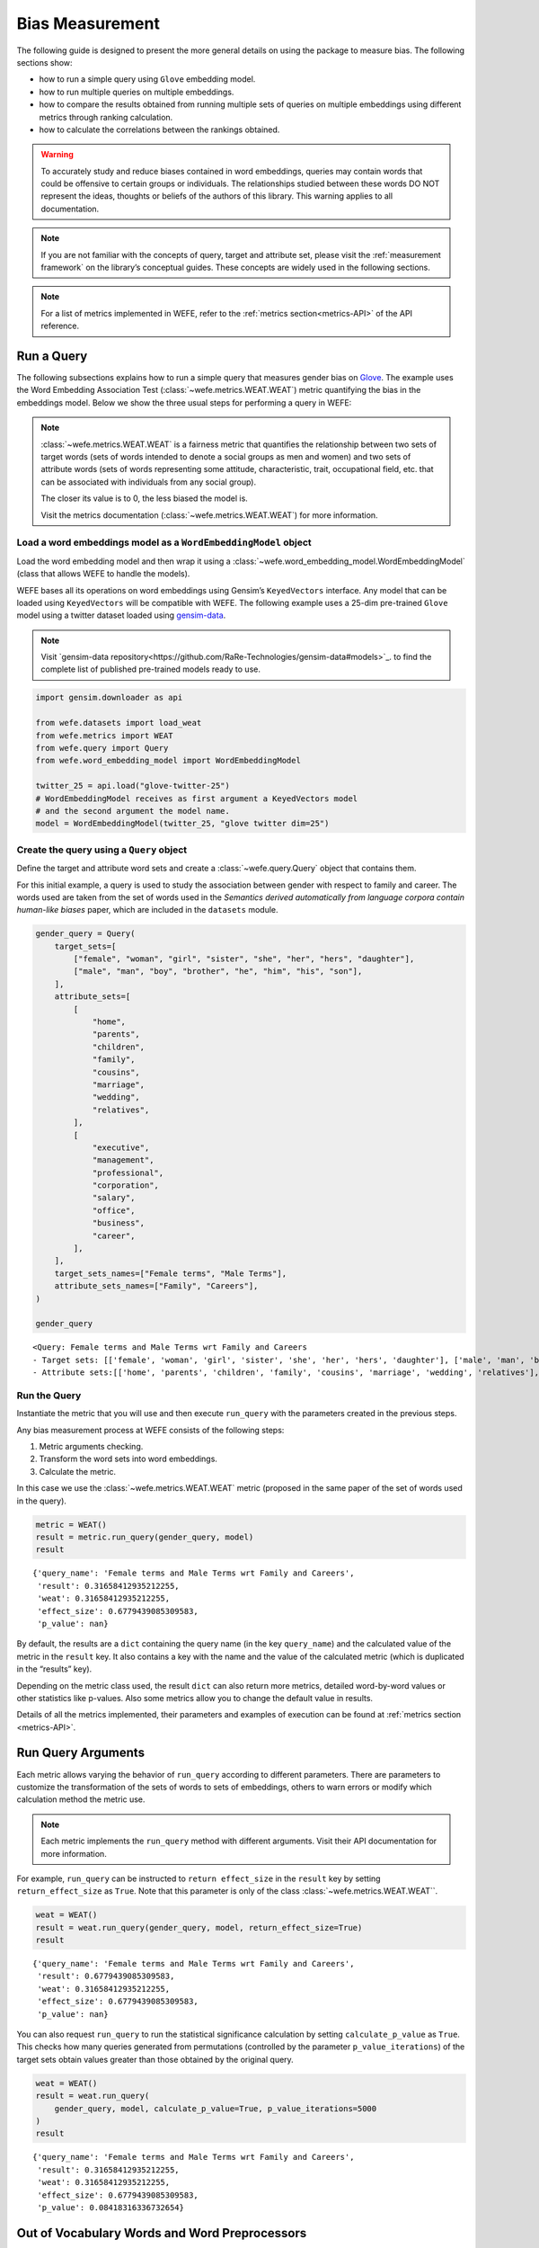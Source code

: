 .. _bias measurement:

Bias Measurement
================

The following guide is designed to present the more general details on
using the package to measure bias. The following sections show:

*  how to run a simple query using ``Glove`` embedding model.
*  how to run multiple queries on multiple embeddings.
*  how to compare the results obtained from running multiple
   sets of queries on multiple embeddings using different metrics
   through ranking calculation.
*  how to calculate the correlations between the
   rankings obtained.

.. warning::

    To accurately study and reduce biases contained in word embeddings, queries may
    contain words that could be offensive to certain groups or individuals.
    The relationships studied between these words DO NOT represent the
    ideas, thoughts or beliefs of the authors of this library. 
    This warning applies to all documentation.

.. note::

    If you are not familiar with the concepts of query, target and attribute
    set, please visit the :ref:`measurement framework`
    on the library’s conceptual guides. These concepts are widely used in the
    following sections.

.. note::

    For a list of metrics implemented in WEFE, refer to the
    :ref:`metrics section<metrics-API>` of the API reference.  


Run a Query
-----------

The following subsections explains how to run a simple query that
measures gender bias on
`Glove <https://nlp.stanford.edu/projects/glove/>`_. 
The example uses the Word Embedding Association Test (:class:`~wefe.metrics.WEAT.WEAT`)
metric quantifying the bias in the embeddings model. Below we show the three usual 
steps for performing a query in WEFE:

.. note::

    :class:`~wefe.metrics.WEAT.WEAT` is a fairness metric that quantifies the relationship
    between two sets of target words (sets of words intended to denote a social
    groups as men and women) and two sets of attribute words (sets of words
    representing some attitude, characteristic, trait, occupational field,
    etc. that can be associated with individuals from any social group). 

    The closer its value is to 0, the less biased the model is. 

    Visit the metrics documentation (:class:`~wefe.metrics.WEAT.WEAT`) for more information.


Load a word embeddings model as a ``WordEmbeddingModel`` object
~~~~~~~~~~~~~~~~~~~~~~~~~~~~~~~~~~~~~~~~~~~~~~~~~~~~~~~~~~~~~~~

Load the word embedding model and then wrap it using a
:class:`~wefe.word_embedding_model.WordEmbeddingModel` (class that allows WEFE to handle the models).

WEFE bases all its operations on word embeddings using Gensim’s
``KeyedVectors`` interface. Any model that can be loaded using
``KeyedVectors`` will be compatible with WEFE. The following example uses a 25-dim pre-trained ``Glove`` model using a
twitter dataset loaded using `gensim-data <https://github.com/RaRe-Technologies/gensim-data/>`_.


.. note::
    Visit `gensim-data repository<https://github.com/RaRe-Technologies/gensim-data#models>`_.  
    to find the complete list of published pre-trained models ready to use.

.. code:: ipython3

    import gensim.downloader as api
    
    from wefe.datasets import load_weat
    from wefe.metrics import WEAT
    from wefe.query import Query
    from wefe.word_embedding_model import WordEmbeddingModel
    
    twitter_25 = api.load("glove-twitter-25")
    # WordEmbeddingModel receives as first argument a KeyedVectors model
    # and the second argument the model name.
    model = WordEmbeddingModel(twitter_25, "glove twitter dim=25")

Create the query using a ``Query`` object
~~~~~~~~~~~~~~~~~~~~~~~~~~~~~~~~~~~~~~~~~

Define the target and attribute word sets and create a :class:`~wefe.query.Query`  object
that contains them.

For this initial example, a query is used to study the association
between gender with respect to family and career. The words used are
taken from the set of words used in the *Semantics derived automatically
from language corpora contain human-like biases* paper, which are
included in the ``datasets`` module.

.. code:: ipython3

    gender_query = Query(
        target_sets=[
            ["female", "woman", "girl", "sister", "she", "her", "hers", "daughter"],
            ["male", "man", "boy", "brother", "he", "him", "his", "son"],
        ],
        attribute_sets=[
            [
                "home",
                "parents",
                "children",
                "family",
                "cousins",
                "marriage",
                "wedding",
                "relatives",
            ],
            [
                "executive",
                "management",
                "professional",
                "corporation",
                "salary",
                "office",
                "business",
                "career",
            ],
        ],
        target_sets_names=["Female terms", "Male Terms"],
        attribute_sets_names=["Family", "Careers"],
    )
    
    gender_query





.. parsed-literal::

    <Query: Female terms and Male Terms wrt Family and Careers
    - Target sets: [['female', 'woman', 'girl', 'sister', 'she', 'her', 'hers', 'daughter'], ['male', 'man', 'boy', 'brother', 'he', 'him', 'his', 'son']]
    - Attribute sets:[['home', 'parents', 'children', 'family', 'cousins', 'marriage', 'wedding', 'relatives'], ['executive', 'management', 'professional', 'corporation', 'salary', 'office', 'business', 'career']]>



Run the Query
~~~~~~~~~~~~~

Instantiate the metric that you will use and then execute ``run_query``
with the parameters created in the previous steps.

Any bias measurement process at WEFE consists of the following steps:

1. Metric arguments checking.
2. Transform the word sets into word embeddings.
3. Calculate the metric.

In this case we use the :class:`~wefe.metrics.WEAT.WEAT` metric (proposed in the
same paper of the set of words used in the query).

.. code:: ipython3

    metric = WEAT()
    result = metric.run_query(gender_query, model)
    result





.. parsed-literal::

    {'query_name': 'Female terms and Male Terms wrt Family and Careers',
     'result': 0.31658412935212255,
     'weat': 0.31658412935212255,
     'effect_size': 0.6779439085309583,
     'p_value': nan}



By default, the results are a ``dict`` containing the query name (in the
key ``query_name``) and the calculated value of the metric in the
``result`` key. It also contains a key with the name and the value of
the calculated metric (which is duplicated in the “results” key).

Depending on the metric class used, the result ``dict`` can also return
more metrics, detailed word-by-word values or other statistics like
p-values. Also some metrics allow you to change the default value in
results.

Details of all the metrics implemented, their parameters and
examples of execution can be found at :ref:`metrics section <metrics-API>`.

Run Query Arguments
-------------------

Each metric allows varying the behavior of ``run_query`` according to
different parameters. There are parameters to customize the
transformation of the sets of words to sets of embeddings, others to
warn errors or modify which calculation method the metric use.

.. note::

    Each metric implements the ``run_query`` method with different arguments. 
    Visit their API documentation for more information.


For example, ``run_query`` can be instructed to ``return effect_size``
in the ``result`` key by setting ``return_effect_size`` as ``True``.
Note that this parameter is only of the class :class:`~wefe.metrics.WEAT.WEAT``.


.. code:: ipython3

    weat = WEAT()
    result = weat.run_query(gender_query, model, return_effect_size=True)
    result





.. parsed-literal::

    {'query_name': 'Female terms and Male Terms wrt Family and Careers',
     'result': 0.6779439085309583,
     'weat': 0.31658412935212255,
     'effect_size': 0.6779439085309583,
     'p_value': nan}



You can also request ``run_query`` to run the statistical significance
calculation by setting ``calculate_p_value`` as ``True``. This checks
how many queries generated from permutations (controlled by the
parameter ``p_value_iterations``) of the target sets obtain values
greater than those obtained by the original query.

.. code:: ipython3

    weat = WEAT()
    result = weat.run_query(
        gender_query, model, calculate_p_value=True, p_value_iterations=5000
    )
    result




.. parsed-literal::

    {'query_name': 'Female terms and Male Terms wrt Family and Careers',
     'result': 0.31658412935212255,
     'weat': 0.31658412935212255,
     'effect_size': 0.6779439085309583,
     'p_value': 0.08418316336732654}



Out of Vocabulary Words and Word Preprocessors
----------------------------------------------

It is common in the literature to find bias tests whose tagret sets are
common names of social groups. These names are commonly cased and may
contain special characters. There are several embedding models whose
words are not cased or do not have accents or other special characters,
as for example, in ``Glove``. This implies that a query with target sets
composed by names executed in ``Glove`` (without any preprocessing of
the words) could produce erroneous results because WEFE will not be able
to find the names in the model vocabulary.

.. note::

    Some well-known word sets are already provided by the package and can be
    easily loaded by the user through the :ref:`datasets <datasets-API>`  module. From here on,
    the tutorial use the words defined in the study *Semantics derived
    automatically from language corpora contain human-like biases*, the same
    that proposed the :class:`~wefe.metrics.WEAT.WEAT` metric.


.. code:: ipython3

    # load the weat word sets.
    word_sets = load_weat()
    
    # print a set of european american common names.
    print(word_sets["european_american_names_5"])


.. parsed-literal::

    ['Adam', 'Harry', 'Josh', 'Roger', 'Alan', 'Frank', 'Justin', 'Ryan', 'Andrew', 'Jack', 'Matthew', 'Stephen', 'Brad', 'Greg', 'Paul', 'Jonathan', 'Peter', 'Amanda', 'Courtney', 'Heather', 'Melanie', 'Sara', 'Amber', 'Katie', 'Betsy', 'Kristin', 'Nancy', 'Stephanie', 'Ellen', 'Lauren', 'Colleen', 'Emily', 'Megan', 'Rachel']


The following query compares European-American and African-American
names with respect to pleasant and unpleasant attributes.

.. note::

    It can be indicated to ``run_query`` to log the words that were lost in
    the transformation to vectors by using the parameter
    ``warn_not_found_words`` as ``True``.

.. code:: ipython3

    ethnicity_query = Query(
        [word_sets["european_american_names_5"], word_sets["african_american_names_5"]],
        [word_sets["pleasant_5"], word_sets["unpleasant_5"]],
        ["European american names", "African american names"],
        ["Pleasant", "Unpleasant"],
    )
    result = weat.run_query(ethnicity_query, model, warn_not_found_words=True,)
    result



.. parsed-literal::

    WARNING:root:The following words from set 'European american names' do not exist within the vocabulary of glove twitter dim=25: ['Adam', 'Harry', 'Josh', 'Roger', 'Alan', 'Frank', 'Justin', 'Ryan', 'Andrew', 'Jack', 'Matthew', 'Stephen', 'Brad', 'Greg', 'Paul', 'Jonathan', 'Peter', 'Amanda', 'Courtney', 'Heather', 'Melanie', 'Sara', 'Amber', 'Katie', 'Betsy', 'Kristin', 'Nancy', 'Stephanie', 'Ellen', 'Lauren', 'Colleen', 'Emily', 'Megan', 'Rachel']
    WARNING:root:The transformation of 'European american names' into glove twitter dim=25 embeddings lost proportionally more words than specified in 'lost_words_threshold': 1.0 lost with respect to 0.2 maximum loss allowed.
    WARNING:root:The following words from set 'African american names' do not exist within the vocabulary of glove twitter dim=25: ['Alonzo', 'Jamel', 'Theo', 'Alphonse', 'Jerome', 'Leroy', 'Torrance', 'Darnell', 'Lamar', 'Lionel', 'Tyree', 'Deion', 'Lamont', 'Malik', 'Terrence', 'Tyrone', 'Lavon', 'Marcellus', 'Wardell', 'Nichelle', 'Shereen', 'Ebony', 'Latisha', 'Shaniqua', 'Jasmine', 'Tanisha', 'Tia', 'Lakisha', 'Latoya', 'Yolanda', 'Malika', 'Yvette']
    WARNING:root:The transformation of 'African american names' into glove twitter dim=25 embeddings lost proportionally more words than specified in 'lost_words_threshold': 1.0 lost with respect to 0.2 maximum loss allowed.
    ERROR:root:At least one set of 'European american names and African american names wrt Pleasant and Unpleasant' query has proportionally fewer embeddings than allowed by the lost_vocabulary_threshold parameter (0.2). This query will return np.nan.




.. parsed-literal::

    {'query_name': 'European american names and African american names wrt Pleasant and Unpleasant',
     'result': nan,
     'weat': nan,
     'effect_size': nan}



.. warning::

    If more than 20% of the words from any of the word sets of the query are
    lost during the transformation to embeddings, the result of the metric
    will be ``np.nan``. This behavior can be changed using a float number
    parameter called ``lost_vocabulary_threshold``.

Word Preprocessors
~~~~~~~~~~~~~~~~~~

Any ``run_query`` method allows preprocessing each word before they are searched in the model's 
vocabulary through the parameter ``preprocessors`` (list of one or more preprocessor).
This parameter accepts a list of individual preprocessors, which are defined below:

A ``preprocessor`` is a dictionary that specifies what processing(s) are 
performed on each word before its looked up in the model vocabulary.
For example, the ``preprocessor``
``{'lowecase': True, 'strip_accents': True}`` allows you to lowercase
and remove the accent from each word before searching for them in the
model vocabulary. Note that an empty dictionary ``{}`` indicates that no
preprocessing is done.

The possible options for a preprocessor are:

-  ``lowercase``: ``bool``. Indicates that the words are transformed to lowercase.
-  ``uppercase``: ``bool``. Indicates that the words are transformed to uppercase.
-  ``titlecase``: ``bool``. Indicates that the words are transformed to titlecase.
-  ``strip_accents``: ``bool``, ``{'ascii', 'unicode'}``: Specifies that the accents of the words
   are eliminated. The stripping type can be specified. True uses ‘unicode’ by default.
-  ``preprocessor``: ``Callable``. It receives a function that operates on each word. 
   In the case of specifying a function, it overrides the default preprocessor 
   (i.e., the previous options stop working).


A list of preprocessor options allows searching for several
variants of the words into the model. For example, the preprocessors
``[{}, {"lowercase": True, "strip_accents": True}]``
``{}`` allows first to search for the original words in the vocabulary of the model. 
In case some of them are not found, ``{"lowercase": True, "strip_accents": True}`` 
is executed on these words and then they are searched in the model vocabulary.

By default (in case there is more than one preprocessor in the list) the first 
preprocessed word found in the embeddings model is used. 
This behavior can be controlled by the ``strategy`` parameter of ``run_query``.

In the following example, we provide a list with only one
preprocessor that instructs ``run_query`` to lowercase and remove all
accents from every word before they are searched in the embeddings
model.


.. code:: ipython3

    weat = WEAT()
    result = weat.run_query(
        ethnicity_query,
        model,
        preprocessors=[{"lowercase": True, "strip_accents": True}],
        warn_not_found_words=True,
    )
    result


.. parsed-literal::

    WARNING:root:The following words from set 'African american names' do not exist within the vocabulary of glove twitter dim=25: ['wardell']




.. parsed-literal::

    {'query_name': 'European american names and African american names wrt Pleasant and Unpleasant',
     'result': 3.7529150679125456,
     'weat': 3.7529150679125456,
     'effect_size': 1.2746819330405683,
     'p_value': nan}



It may happen that it is more important to find the original word and in
the case of not finding it, then preprocess it and look it up in the
vocabulary. This behavior can be specified in ``preprocessors`` list by
first specifying an empty preprocessor ``{}`` and then the preprocessor
that converts to lowercase and removes accents.


.. code:: ipython3

    weat = WEAT()
    result = weat.run_query(
        ethnicity_query,
        model,
        preprocessors=[
            {},  # empty preprocessor, search for the original words.
            {
                "lowercase": True,
                "strip_accents": True,
            },  # search for lowercase and no accent words.
        ],
        warn_not_found_words=True,
    )
    
    result


.. parsed-literal::

    WARNING:root:The following words from set 'European american names' do not exist within the vocabulary of glove twitter dim=25: ['Adam', 'Harry', 'Josh', 'Roger', 'Alan', 'Frank', 'Justin', 'Ryan', 'Andrew', 'Jack', 'Matthew', 'Stephen', 'Brad', 'Greg', 'Paul', 'Jonathan', 'Peter', 'Amanda', 'Courtney', 'Heather', 'Melanie', 'Sara', 'Amber', 'Katie', 'Betsy', 'Kristin', 'Nancy', 'Stephanie', 'Ellen', 'Lauren', 'Colleen', 'Emily', 'Megan', 'Rachel']
    WARNING:root:The following words from set 'African american names' do not exist within the vocabulary of glove twitter dim=25: ['Alonzo', 'Jamel', 'Theo', 'Alphonse', 'Jerome', 'Leroy', 'Torrance', 'Darnell', 'Lamar', 'Lionel', 'Tyree', 'Deion', 'Lamont', 'Malik', 'Terrence', 'Tyrone', 'Lavon', 'Marcellus', 'Wardell', 'wardell', 'Nichelle', 'Shereen', 'Ebony', 'Latisha', 'Shaniqua', 'Jasmine', 'Tanisha', 'Tia', 'Lakisha', 'Latoya', 'Yolanda', 'Malika', 'Yvette']




.. parsed-literal::

    {'query_name': 'European american names and African american names wrt Pleasant and Unpleasant',
     'result': 3.7529150679125456,
     'weat': 3.7529150679125456,
     'effect_size': 1.2746819330405683,
     'p_value': nan}



The number of preprocessing steps can be increased as needed. For
example, we can complex the above preprocessor to first search for the
original words, then for the lowercase words, and finally for the
lowercase words without accents.


.. code:: ipython3

    weat = WEAT()
    result = weat.run_query(
        ethnicity_query,
        model,
        preprocessors=[
            {},  # first step: empty preprocessor, search for the original words.
            {"lowercase": True,},  # second step: search for lowercase.
            {
                "lowercase": True,
                "strip_accents": True,
            },  # third step: search for lowercase and no accent words.
        ],
        warn_not_found_words=True,
    )
    
    result


.. parsed-literal::

    WARNING:root:The following words from set 'European american names' do not exist within the vocabulary of glove twitter dim=25: ['Adam', 'Harry', 'Josh', 'Roger', 'Alan', 'Frank', 'Justin', 'Ryan', 'Andrew', 'Jack', 'Matthew', 'Stephen', 'Brad', 'Greg', 'Paul', 'Jonathan', 'Peter', 'Amanda', 'Courtney', 'Heather', 'Melanie', 'Sara', 'Amber', 'Katie', 'Betsy', 'Kristin', 'Nancy', 'Stephanie', 'Ellen', 'Lauren', 'Colleen', 'Emily', 'Megan', 'Rachel']
    WARNING:root:The following words from set 'African american names' do not exist within the vocabulary of glove twitter dim=25: ['Alonzo', 'Jamel', 'Theo', 'Alphonse', 'Jerome', 'Leroy', 'Torrance', 'Darnell', 'Lamar', 'Lionel', 'Tyree', 'Deion', 'Lamont', 'Malik', 'Terrence', 'Tyrone', 'Lavon', 'Marcellus', 'Wardell', 'wardell', 'wardell', 'Nichelle', 'Shereen', 'Ebony', 'Latisha', 'Shaniqua', 'Jasmine', 'Tanisha', 'Tia', 'Lakisha', 'Latoya', 'Yolanda', 'Malika', 'Yvette']




.. parsed-literal::

    {'query_name': 'European american names and African american names wrt Pleasant and Unpleasant',
     'result': 3.7529150679125456,
     'weat': 3.7529150679125456,
     'effect_size': 1.2746819330405683,
     'p_value': nan}



It is also possible to change the behavior of the search by including
not only the first word, but all the words generated by the
preprocessors. This can be controlled by specifying the parameter
``strategy=all``.

.. code:: ipython3

    weat = WEAT()
    result = weat.run_query(
        ethnicity_query,
        model,
        preprocessors=[
            {},  # first step: empty preprocessor, search for the original words.
            {"lowercase": True,},  # second step: search for lowercase .
            {"uppercase": True,},  # third step: search for uppercase.
        ],
        strategy="all",
        warn_not_found_words=True,
    )
    
    result



.. parsed-literal::

    WARNING:root:The following words from set 'European american names' do not exist within the vocabulary of glove twitter dim=25: ['Adam', 'ADAM', 'Harry', 'HARRY', 'Josh', 'JOSH', 'Roger', 'ROGER', 'Alan', 'ALAN', 'Frank', 'FRANK', 'Justin', 'JUSTIN', 'Ryan', 'RYAN', 'Andrew', 'ANDREW', 'Jack', 'JACK', 'Matthew', 'MATTHEW', 'Stephen', 'STEPHEN', 'Brad', 'BRAD', 'Greg', 'GREG', 'Paul', 'PAUL', 'Jonathan', 'JONATHAN', 'Peter', 'PETER', 'Amanda', 'AMANDA', 'Courtney', 'COURTNEY', 'Heather', 'HEATHER', 'Melanie', 'MELANIE', 'Sara', 'SARA', 'Amber', 'AMBER', 'Katie', 'KATIE', 'Betsy', 'BETSY', 'Kristin', 'KRISTIN', 'Nancy', 'NANCY', 'Stephanie', 'STEPHANIE', 'Ellen', 'ELLEN', 'Lauren', 'LAUREN', 'Colleen', 'COLLEEN', 'Emily', 'EMILY', 'Megan', 'MEGAN', 'Rachel', 'RACHEL']
    WARNING:root:The following words from set 'African american names' do not exist within the vocabulary of glove twitter dim=25: ['Alonzo', 'ALONZO', 'Jamel', 'JAMEL', 'Theo', 'THEO', 'Alphonse', 'ALPHONSE', 'Jerome', 'JEROME', 'Leroy', 'LEROY', 'Torrance', 'TORRANCE', 'Darnell', 'DARNELL', 'Lamar', 'LAMAR', 'Lionel', 'LIONEL', 'Tyree', 'TYREE', 'Deion', 'DEION', 'Lamont', 'LAMONT', 'Malik', 'MALIK', 'Terrence', 'TERRENCE', 'Tyrone', 'TYRONE', 'Lavon', 'LAVON', 'Marcellus', 'MARCELLUS', 'Wardell', 'wardell', 'WARDELL', 'Nichelle', 'NICHELLE', 'Shereen', 'SHEREEN', 'Ebony', 'EBONY', 'Latisha', 'LATISHA', 'Shaniqua', 'SHANIQUA', 'Jasmine', 'JASMINE', 'Tanisha', 'TANISHA', 'Tia', 'TIA', 'Lakisha', 'LAKISHA', 'Latoya', 'LATOYA', 'Yolanda', 'YOLANDA', 'Malika', 'MALIKA', 'Yvette', 'YVETTE']
    WARNING:root:The following words from set 'Pleasant' do not exist within the vocabulary of glove twitter dim=25: ['CARESS', 'FREEDOM', 'HEALTH', 'LOVE', 'PEACE', 'CHEER', 'FRIEND', 'HEAVEN', 'LOYAL', 'PLEASURE', 'DIAMOND', 'GENTLE', 'HONEST', 'LUCKY', 'RAINBOW', 'DIPLOMA', 'GIFT', 'HONOR', 'MIRACLE', 'SUNRISE', 'FAMILY', 'HAPPY', 'LAUGHTER', 'PARADISE', 'VACATION']
    WARNING:root:The following words from set 'Unpleasant' do not exist within the vocabulary of glove twitter dim=25: ['ABUSE', 'CRASH', 'FILTH', 'MURDER', 'SICKNESS', 'ACCIDENT', 'DEATH', 'GRIEF', 'POISON', 'STINK', 'ASSAULT', 'DISASTER', 'HATRED', 'POLLUTE', 'TRAGEDY', 'DIVORCE', 'JAIL', 'POVERTY', 'UGLY', 'CANCER', 'KILL', 'ROTTEN', 'VOMIT', 'AGONY', 'PRISON']




.. parsed-literal::

    {'query_name': 'European american names and African american names wrt Pleasant and Unpleasant',
     'result': 3.7529150679125456,
     'weat': 3.7529150679125456,
     'effect_size': 1.2746819330405683,
     'p_value': nan}



Running Multiple Queries
------------------------

It is usual to want to test many queries of some bias criterion (gender,
ethnicity, religion, politics, socioeconomic, among others) on several
models at the same time. Trying to use ``run_query`` on each pair
embedding-query can be a bit complex and could require extra work to
implement.

This is why WEFE also implements a function to test multiple
queries on various word embedding models in a single call: the
:func:`~wefe.utils.run_queries` util.

The following code shows how to run various gender queries on ``Glove``
embedding models with different dimensions trained from the Twitter
dataset. The queries are executed using :class:`~wefe.metrics.WEAT.WEAT` metric.

.. code:: ipython3

    import gensim.downloader as api
    
    from wefe.datasets import load_weat
    from wefe.metrics import RNSB, WEAT
    from wefe.query import Query
    from wefe.utils import run_queries
    from wefe.word_embedding_model import WordEmbeddingModel

Load the models
~~~~~~~~~~~~~~~

Load three different Glove Twitter embedding models. These models were
trained using the same dataset varying the number of embedding
dimensions.

.. code:: ipython3

    model_1 = WordEmbeddingModel(api.load("glove-twitter-25"), "glove twitter dim=25")
    model_2 = WordEmbeddingModel(api.load("glove-twitter-50"), "glove twitter dim=50")
    model_3 = WordEmbeddingModel(api.load("glove-twitter-100"), "glove twitter dim=100")
    
    models = [model_1, model_2, model_3]
    


Load the word sets and create the queries
~~~~~~~~~~~~~~~~~~~~~~~~~~~~~~~~~~~~~~~~~

Now, we load the :class:`~wefe.metrics.WEAT.WEAT` word set and create three queries. The
three queries are intended to measure gender bias.


.. code:: ipython3

    # Load the WEAT word sets
    word_sets = load_weat()
    
    # Create gender queries
    gender_query_1 = Query(
        [word_sets["male_terms"], word_sets["female_terms"]],
        [word_sets["career"], word_sets["family"]],
        ["Male terms", "Female terms"],
        ["Career", "Family"],
    )
    
    gender_query_2 = Query(
        [word_sets["male_terms"], word_sets["female_terms"]],
        [word_sets["science"], word_sets["arts"]],
        ["Male terms", "Female terms"],
        ["Science", "Arts"],
    )
    
    gender_query_3 = Query(
        [word_sets["male_terms"], word_sets["female_terms"]],
        [word_sets["math"], word_sets["arts_2"]],
        ["Male terms", "Female terms"],
        ["Math", "Arts"],
    )
    
    gender_queries = [gender_query_1, gender_query_2, gender_query_3]


Run the queries on all Word Embeddings using WEAT
~~~~~~~~~~~~~~~~~~~~~~~~~~~~~~~~~~~~~~~~~~~~~~~~~

To run the list of queries and models, we call :func:`~wefe.utils.run_queries` using the
parameters defined in the previous step. The mandatory parameters of the
function are 3:

-  a metric,
-  a list of queries, and,
-  a list of embedding models.

It is also possible to provide a name for the criterion studied in this
set of queries through the parameter ``queries_set_name``.


.. code:: ipython3

    WEAT_gender_results = run_queries(
        WEAT, gender_queries, models, queries_set_name="Gender Queries"
    )
    WEAT_gender_results



.. parsed-literal::

    WARNING:root:The transformation of 'Science' into glove twitter dim=25 embeddings lost proportionally more words than specified in 'lost_words_threshold': 0.25 lost with respect to 0.2 maximum loss allowed.
    ERROR:root:At least one set of 'Male terms and Female terms wrt Science and Arts' query has proportionally fewer embeddings than allowed by the lost_vocabulary_threshold parameter (0.2). This query will return np.nan.
    WARNING:root:The transformation of 'Science' into glove twitter dim=50 embeddings lost proportionally more words than specified in 'lost_words_threshold': 0.25 lost with respect to 0.2 maximum loss allowed.
    ERROR:root:At least one set of 'Male terms and Female terms wrt Science and Arts' query has proportionally fewer embeddings than allowed by the lost_vocabulary_threshold parameter (0.2). This query will return np.nan.
    WARNING:root:The transformation of 'Science' into glove twitter dim=100 embeddings lost proportionally more words than specified in 'lost_words_threshold': 0.25 lost with respect to 0.2 maximum loss allowed.
    ERROR:root:At least one set of 'Male terms and Female terms wrt Science and Arts' query has proportionally fewer embeddings than allowed by the lost_vocabulary_threshold parameter (0.2). This query will return np.nan.




.. raw:: html

    <div>
    <style scoped>
        .dataframe tbody tr th:only-of-type {
            vertical-align: middle;
        }
    
        .dataframe tbody tr th {
            vertical-align: top;
        }
    
        .dataframe thead th {
            text-align: right;
        }
    </style>
    <table border="1" class="dataframe">
      <thead>
        <tr style="text-align: right;">
          <th>query_name</th>
          <th>Male terms and Female terms wrt Career and Family</th>
          <th>Male terms and Female terms wrt Science and Arts</th>
          <th>Male terms and Female terms wrt Math and Arts</th>
        </tr>
        <tr>
          <th>model_name</th>
          <th></th>
          <th></th>
          <th></th>
        </tr>
      </thead>
      <tbody>
        <tr>
          <th>glove twitter dim=25</th>
          <td>0.316584</td>
          <td>NaN</td>
          <td>-0.022133</td>
        </tr>
        <tr>
          <th>glove twitter dim=50</th>
          <td>0.363743</td>
          <td>NaN</td>
          <td>-0.272334</td>
        </tr>
        <tr>
          <th>glove twitter dim=100</th>
          <td>0.385352</td>
          <td>NaN</td>
          <td>-0.082544</td>
        </tr>
      </tbody>
    </table>
    </div>



Setting metric params
~~~~~~~~~~~~~~~~~~~~~

There is a whole column that has no results. As the warnings point out,
when transforming the words of the sets into embeddings, there is a loss
of words that is greater than the allowed by the parameter
``lost_vocabulary_threshold``. In this case, it would be very useful to
use the word preprocessors seen above.

:func:`~wefe.utils.run_queries`, accept specific parameters for each metric. These extra
parameters for the metric can be passed through ``metric_params``
parameter. In this case, a ``preprocessor`` is provided to lowercase the
words before searching for them in the models’ vocabularies.


.. code:: ipython3

    WEAT_gender_results = run_queries(
        WEAT,
        gender_queries,
        models,
        metric_params={"preprocessors": [{"lowercase": True}]},
        queries_set_name="Gender Queries",
    )
    
    WEAT_gender_results




.. raw:: html

    <div>
    <style scoped>
        .dataframe tbody tr th:only-of-type {
            vertical-align: middle;
        }
    
        .dataframe tbody tr th {
            vertical-align: top;
        }
    
        .dataframe thead th {
            text-align: right;
        }
    </style>
    <table border="1" class="dataframe">
      <thead>
        <tr style="text-align: right;">
          <th>query_name</th>
          <th>Male terms and Female terms wrt Career and Family</th>
          <th>Male terms and Female terms wrt Science and Arts</th>
          <th>Male terms and Female terms wrt Math and Arts</th>
        </tr>
        <tr>
          <th>model_name</th>
          <th></th>
          <th></th>
          <th></th>
        </tr>
      </thead>
      <tbody>
        <tr>
          <th>glove twitter dim=25</th>
          <td>0.316584</td>
          <td>0.167431</td>
          <td>-0.033912</td>
        </tr>
        <tr>
          <th>glove twitter dim=50</th>
          <td>0.363743</td>
          <td>-0.084690</td>
          <td>-0.307589</td>
        </tr>
        <tr>
          <th>glove twitter dim=100</th>
          <td>0.385352</td>
          <td>0.099632</td>
          <td>-0.155790</td>
        </tr>
      </tbody>
    </table>
    </div>



No query was null in these results.


Plot the results in a barplot
~~~~~~~~~~~~~~~~~~~~~~~~~~~~~

The library also provides an easy way to plot the results obtained from
a ``run_queries`` execution into a `plotly <https://plotly.com/python/>`_ barplot.

.. code:: ipython3

    from wefe.utils import plot_queries_results, run_queries
    
    # Plot the results
    plot_queries_results(WEAT_gender_results).show()




.. image:: ../images/measurement_user_guide/output_40_0.png


Aggregating Results
-------------------

The execution of :func:`~wefe.utils.run_queries` provided many results evaluating the
gender bias in the tested embeddings. However, these results alone do
not comprehensively report the biases observed in all of these queries.
One way to obtain an overall view of bias is by aggregating results by
model.

For WEAT, a simple way to aggregate the results is to average their
absolute values. When running :func:`~wefe.utils.run_queries`, it is possible to specify
that the results be aggregated by model by setting ``aggregate_results``
as ``True``

The aggregation function can be specified through the
``aggregation_function`` parameter. This parameter accepts a list of
predefined aggregations as well as a custom function that operates on
the results dataframe. The aggregation functions available are:

-  Average ``avg``.
-  Average of the absolute values ``abs_avg``.
-  Sum ``sum``.
-  Sum of the absolute values, ``abs_sum``.

.. note::

    Notice that some functions are more appropriate for certain metrics. For
    metrics returning only positive numbers, all the previous aggregation
    functions would be OK. In contrast, metrics that return real values
    (e.g., :class:`~wefe.metrics.WEAT.WEAT` , :class:`~wefe.metrics.RND.RND` , etc…), 
    aggregation functions such as sum would make positive and negative outputs to cancel 
    each other.

.. code:: ipython3

    WEAT_gender_results_agg = run_queries(
        WEAT,
        gender_queries,
        models,
        metric_params={"preprocessors": [{"lowercase": True}]},
        aggregate_results=True,
        aggregation_function="abs_avg",
        queries_set_name="Gender Queries",
    )
    WEAT_gender_results_agg





.. raw:: html

    <div>
    <style scoped>
        .dataframe tbody tr th:only-of-type {
            vertical-align: middle;
        }
    
        .dataframe tbody tr th {
            vertical-align: top;
        }
    
        .dataframe thead th {
            text-align: right;
        }
    </style>
    <table border="1" class="dataframe">
      <thead>
        <tr style="text-align: right;">
          <th></th>
          <th>Male terms and Female terms wrt Career and Family</th>
          <th>Male terms and Female terms wrt Science and Arts</th>
          <th>Male terms and Female terms wrt Math and Arts</th>
          <th>WEAT: Gender Queries average of abs values score</th>
        </tr>
        <tr>
          <th>model_name</th>
          <th></th>
          <th></th>
          <th></th>
          <th></th>
        </tr>
      </thead>
      <tbody>
        <tr>
          <th>glove twitter dim=25</th>
          <td>0.316584</td>
          <td>0.167431</td>
          <td>-0.033912</td>
          <td>0.172642</td>
        </tr>
        <tr>
          <th>glove twitter dim=50</th>
          <td>0.363743</td>
          <td>-0.084690</td>
          <td>-0.307589</td>
          <td>0.252007</td>
        </tr>
        <tr>
          <th>glove twitter dim=100</th>
          <td>0.385352</td>
          <td>0.099632</td>
          <td>-0.155790</td>
          <td>0.213591</td>
        </tr>
      </tbody>
    </table>
    </div>



.. code:: ipython3

    plot_queries_results(WEAT_gender_results_agg).show()




.. image:: ../images/measurement_user_guide/output_43_0.png


It is also possible to ask the function to return only the aggregated
results using the parameter ``return_only_aggregation``


.. code:: ipython3

    WEAT_gender_results_only_agg = run_queries(
        WEAT,
        gender_queries,
        models,
        metric_params={"preprocessors": [{"lowercase": True}]},
        aggregate_results=True,
        aggregation_function="abs_avg",
        return_only_aggregation=True,
        queries_set_name="Gender Queries",
    )
    WEAT_gender_results_only_agg





.. raw:: html

    <div>
    <style scoped>
        .dataframe tbody tr th:only-of-type {
            vertical-align: middle;
        }
    
        .dataframe tbody tr th {
            vertical-align: top;
        }
    
        .dataframe thead th {
            text-align: right;
        }
    </style>
    <table border="1" class="dataframe">
      <thead>
        <tr style="text-align: right;">
          <th></th>
          <th>WEAT: Gender Queries average of abs values score</th>
        </tr>
        <tr>
          <th>model_name</th>
          <th></th>
        </tr>
      </thead>
      <tbody>
        <tr>
          <th>glove twitter dim=25</th>
          <td>0.172642</td>
        </tr>
        <tr>
          <th>glove twitter dim=50</th>
          <td>0.252007</td>
        </tr>
        <tr>
          <th>glove twitter dim=100</th>
          <td>0.213591</td>
        </tr>
      </tbody>
    </table>
    </div>



.. code:: ipython3

    fig = plot_queries_results(WEAT_gender_results_only_agg)
    fig.show()




.. image:: ../images/measurement_user_guide/output_46_0.png


Model Ranking
-------------

It may be desirable to obtain an overall view of the bias by model using
different metrics or bias criteria. While the aggregate values can be
compared directly, two problems are likely to be encountered:

1.  One type of bias criterion can dominate the other because of
    significant differences in magnitude.

2.  Different metrics can operate on different scales, which makes them
    difficult to compare.

To show these problems, suppose we have:

-   Two sets of queries: one that explores gender biases and
    another that explores ethnicity biases.
-   Three ``Glove`` models of 25, 50 and 100 dimensions trained on the same
    twitter dataset.

Then we run :func:`~wefe.utils.run_queries` on this set of model-queries using 
:class:`~wefe.metrics.WEAT.WEAT`, and to corroborate the results obtained, we also use 
Relative Negative Sentiment Bias (:class:`~wefe.metrics.RNSB.RNSB`).

1.  The first problem occurs when the bias scores obtained from one set
    of queries are much higher than those from the other set, even when
    the same metric is used.

When executing :func:`~wefe.utils.run_queries` with the gender and ethnicity queries on
the models described above, the results obtained are as follows:


+--------------+---------------------------+---------------------------+
| model_name   | WEAT: Gender Queries      | WEAT: Ethnicity Queries   |
|              | average of abs values     | average of abs values     |
|              | score                     | score                     |
+==============+===========================+===========================+
| glove        | 0.210556                  | 2.64632                   |
| twitter      |                           |                           |
| dim=25       |                           |                           |
+--------------+---------------------------+---------------------------+
| glove        | 0.292373                  | 1.87431                   |
| twitter      |                           |                           |
| dim=50       |                           |                           |
+--------------+---------------------------+---------------------------+
| glove        | 0.225116                  | 1.78469                   |
| twitter      |                           |                           |
| dim=100      |                           |                           |
+--------------+---------------------------+---------------------------+

As can be seen, the results of ethnicity bias are much greater than
those of gender.

2.  The second problem is when different metrics return results on
    different scales of magnitude.

When executing :func:`~wefe.utils.run_queries` with the gender queries and models
described above using both WEAT and RNSB, the results obtained are as
follows:

+--------------+---------------------------+---------------------------+
| model_name   | WEAT: Gender Queries      | RNSB: Gender Queries      |
|              | average of abs values     | average of abs values     |
|              | score                     | score                     |
+==============+===========================+===========================+
| glove        | 0.210556                  | 0.032673                  |
| twitter      |                           |                           |
| dim=25       |                           |                           |
+--------------+---------------------------+---------------------------+
| glove        | 0.292373                  | 0.049429                  |
| twitter      |                           |                           |
| dim=50       |                           |                           |
+--------------+---------------------------+---------------------------+
| glove        | 0.225116                  | 0.0312772                 |
| twitter      |                           |                           |
| dim=100      |                           |                           |
+--------------+---------------------------+---------------------------+


We can see differences between the results of both metrics of an order
of magnitude.

One solution to this problem is to create **rankings**. Rankings focus on the relative
differences reported by the metrics (for different models) instead of focusing on the
absolute values.

The following guide show how to create rankings that evaluate
gender bias and ethnicity.


Gender Bias Model Ranking
~~~~~~~~~~~~~~~~~~~~~~~~~

.. code:: ipython3

    # define the queries
    gender_query_1 = Query(
        [word_sets["male_terms"], word_sets["female_terms"]],
        [word_sets["career"], word_sets["family"]],
        ["Male terms", "Female terms"],
        ["Career", "Family"],
    )
    gender_query_2 = Query(
        [word_sets["male_terms"], word_sets["female_terms"]],
        [word_sets["science"], word_sets["arts"]],
        ["Male terms", "Female terms"],
        ["Science", "Arts"],
    )
    gender_query_3 = Query(
        [word_sets["male_terms"], word_sets["female_terms"]],
        [word_sets["math"], word_sets["arts_2"]],
        ["Male terms", "Female terms"],
        ["Math", "Arts"],
    )
    
    gender_queries = [gender_query_1, gender_query_2, gender_query_3]
    
    # run the queries using WEAT
    WEAT_gender_results = run_queries(
        WEAT,
        gender_queries,
        models,
        metric_params={"preprocessors": [{"lowercase": True}]},
        aggregate_results=True,
        return_only_aggregation=True,
        queries_set_name="Gender Queries",
    )
    
    # run the queries using WEAT effect size
    WEAT_EZ_gender_results = run_queries(
        WEAT,
        gender_queries,
        models,
        metric_params={"preprocessors": [{"lowercase": True}], "return_effect_size": True,},
        aggregate_results=True,
        return_only_aggregation=True,
        queries_set_name="Gender Queries",
    )
    
    # run the queries using RNSB
    RNSB_gender_results = run_queries(
        RNSB,
        gender_queries,
        models,
        metric_params={"preprocessors": [{"lowercase": True}]},
        aggregate_results=True,
        return_only_aggregation=True,
        queries_set_name="Gender Queries",
    )

The rankings can be calculated by means of the :func:`~wefe.utils.create_ranking`
function. This function receives as input results from running
:func:`~wefe.utils.run_queries` and assumes that the last column contains the aggregated
values.

.. code:: ipython3

    from wefe.utils import create_ranking
    
    # create the ranking
    gender_ranking = create_ranking(
        [WEAT_gender_results, WEAT_EZ_gender_results, RNSB_gender_results]
    )
    
    gender_ranking




.. raw:: html

    <div>
    <style scoped>
        .dataframe tbody tr th:only-of-type {
            vertical-align: middle;
        }
    
        .dataframe tbody tr th {
            vertical-align: top;
        }
    
        .dataframe thead th {
            text-align: right;
        }
    </style>
    <table border="1" class="dataframe">
      <thead>
        <tr style="text-align: right;">
          <th></th>
          <th>WEAT: Gender Queries average of abs values score (1)</th>
          <th>WEAT: Gender Queries average of abs values score (2)</th>
          <th>RNSB: Gender Queries average of abs values score</th>
        </tr>
        <tr>
          <th>model_name</th>
          <th></th>
          <th></th>
          <th></th>
        </tr>
      </thead>
      <tbody>
        <tr>
          <th>glove twitter dim=25</th>
          <td>1.0</td>
          <td>1.0</td>
          <td>3.0</td>
        </tr>
        <tr>
          <th>glove twitter dim=50</th>
          <td>3.0</td>
          <td>2.0</td>
          <td>1.0</td>
        </tr>
        <tr>
          <th>glove twitter dim=100</th>
          <td>2.0</td>
          <td>3.0</td>
          <td>2.0</td>
        </tr>
      </tbody>
    </table>
    </div>



Ethnicity Bias Model Ranking
~~~~~~~~~~~~~~~~~~~~~~~~~~~~

.. code:: ipython3

    
    # define the queries
    ethnicity_query_1 = Query(
        [word_sets["european_american_names_5"], word_sets["african_american_names_5"]],
        [word_sets["pleasant_5"], word_sets["unpleasant_5"]],
        ["European Names", "African Names"],
        ["Pleasant", "Unpleasant"],
    )
    
    ethnicity_query_2 = Query(
        [word_sets["european_american_names_7"], word_sets["african_american_names_7"]],
        [word_sets["pleasant_9"], word_sets["unpleasant_9"]],
        ["European Names", "African Names"],
        ["Pleasant 2", "Unpleasant 2"],
    )
    
    ethnicity_queries = [ethnicity_query_1, ethnicity_query_2]
    
    # run the queries using WEAT
    WEAT_ethnicity_results = run_queries(
        WEAT,
        ethnicity_queries,
        models,
        metric_params={"preprocessors": [{"lowercase": True}]},
        aggregate_results=True,
        return_only_aggregation=True,
        queries_set_name="Ethnicity Queries",
    )
    
    # run the queries using WEAT effect size
    WEAT_EZ_ethnicity_results = run_queries(
        WEAT,
        ethnicity_queries,
        models,
        metric_params={"preprocessors": [{"lowercase": True}], "return_effect_size": True,},
        aggregate_results=True,
        return_only_aggregation=True,
        queries_set_name="Ethnicity Queries",
    )
    
    # run the queries using RNSB
    RNSB_ethnicity_results = run_queries(
        RNSB,
        ethnicity_queries,
        models,
        metric_params={"preprocessors": [{"lowercase": True}]},
        aggregate_results=True,
        return_only_aggregation=True,
        queries_set_name="Ethnicity Queries",
    )


.. code:: ipython3

    # create the ranking
    ethnicity_ranking = create_ranking(
        [WEAT_ethnicity_results, WEAT_EZ_gender_results, RNSB_ethnicity_results]
    )
    
    ethnicity_ranking





.. raw:: html

    <div>
    <style scoped>
        .dataframe tbody tr th:only-of-type {
            vertical-align: middle;
        }
    
        .dataframe tbody tr th {
            vertical-align: top;
        }
    
        .dataframe thead th {
            text-align: right;
        }
    </style>
    <table border="1" class="dataframe">
      <thead>
        <tr style="text-align: right;">
          <th></th>
          <th>WEAT: Ethnicity Queries average of abs values score</th>
          <th>WEAT: Gender Queries average of abs values score</th>
          <th>RNSB: Ethnicity Queries average of abs values score</th>
        </tr>
        <tr>
          <th>model_name</th>
          <th></th>
          <th></th>
          <th></th>
        </tr>
      </thead>
      <tbody>
        <tr>
          <th>glove twitter dim=25</th>
          <td>3.0</td>
          <td>1.0</td>
          <td>3.0</td>
        </tr>
        <tr>
          <th>glove twitter dim=50</th>
          <td>2.0</td>
          <td>2.0</td>
          <td>2.0</td>
        </tr>
        <tr>
          <th>glove twitter dim=100</th>
          <td>1.0</td>
          <td>3.0</td>
          <td>1.0</td>
        </tr>
      </tbody>
    </table>
    </div>



Plotting the rankings
~~~~~~~~~~~~~~~~~~~~~

It is possible to graph the rankings in barplots using the
:func:`~wefe.utils.plot_ranking` function. The generated figure shows the accumulated
rankings for each embedding model. Each bar represents the sum of the
rankings obtained by each embedding. Each color within a bar represents
a different criterion-metric ranking.

.. code:: ipython3

    from wefe.utils import plot_ranking
    
    fig = plot_ranking(gender_ranking)
    fig.show()



.. image:: ../images/measurement_user_guide/output_60_0.png


.. code:: ipython3

    fig = plot_ranking(ethnicity_ranking)
    fig.show()



.. image:: ../images/measurement_user_guide/output_61_0.png


Correlating Rankings
~~~~~~~~~~~~~~~~~~~~

Having obtained rankings by metric for each embeddings, it would be
ideal to see and analyze the degree of agreement between them.

A high concordance between the rankings allows us to state with some certainty that 
all metrics evaluated the embedding models in a similar way and therefore, 
that the ordering of embeddings by bias calculated makes sense.
On the other hand, a low degree of agreement shows the opposite: the rankings do not 
allow to clearly establish which embedding is less biased than another.

The level of concordance of the rankings can be evaluated by calculating
correlations.WEFE provides :func:`~wefe.utils.calculate_ranking_correlations` to
calculate the correlations between rankings.

.. code:: ipython3

    from wefe.utils import calculate_ranking_correlations, plot_ranking_correlations
    
    correlations = calculate_ranking_correlations(gender_ranking)
    correlations





.. raw:: html

    <div>
    <style scoped>
        .dataframe tbody tr th:only-of-type {
            vertical-align: middle;
        }
    
        .dataframe tbody tr th {
            vertical-align: top;
        }
    
        .dataframe thead th {
            text-align: right;
        }
    </style>
    <table border="1" class="dataframe">
      <thead>
        <tr style="text-align: right;">
          <th></th>
          <th>WEAT: Gender Queries average of abs values score (1)</th>
          <th>WEAT: Gender Queries average of abs values score (2)</th>
          <th>RNSB: Gender Queries average of abs values score</th>
        </tr>
      </thead>
      <tbody>
        <tr>
          <th>WEAT: Gender Queries average of abs values score (1)</th>
          <td>1.0</td>
          <td>0.5</td>
          <td>-1.0</td>
        </tr>
        <tr>
          <th>WEAT: Gender Queries average of abs values score (2)</th>
          <td>0.5</td>
          <td>1.0</td>
          <td>-0.5</td>
        </tr>
        <tr>
          <th>RNSB: Gender Queries average of abs values score</th>
          <td>-1.0</td>
          <td>-0.5</td>
          <td>1.0</td>
        </tr>
      </tbody>
    </table>
    </div>



.. note::

    ``calculate_ranking_correlations`` uses the ``corr()`` ``pandas``
    dataframe method. The type of correlation that is calculated can be changed 
    through the method parameter. The available options are:
    ``'pearson'``, ``'spearman'``, ``'kendall'``. By default, the spearman
    correlation is calculated.

In this example, Kendall’s correlation is used.

.. code:: ipython3

    calculate_ranking_correlations(gender_ranking, method="kendall")





.. raw:: html

    <div>
    <style scoped>
        .dataframe tbody tr th:only-of-type {
            vertical-align: middle;
        }
    
        .dataframe tbody tr th {
            vertical-align: top;
        }
    
        .dataframe thead th {
            text-align: right;
        }
    </style>
    <table border="1" class="dataframe">
      <thead>
        <tr style="text-align: right;">
          <th></th>
          <th>WEAT: Gender Queries average of abs values score (1)</th>
          <th>WEAT: Gender Queries average of abs values score (2)</th>
          <th>RNSB: Gender Queries average of abs values score</th>
        </tr>
      </thead>
      <tbody>
        <tr>
          <th>WEAT: Gender Queries average of abs values score (1)</th>
          <td>1.000000</td>
          <td>0.333333</td>
          <td>-1.000000</td>
        </tr>
        <tr>
          <th>WEAT: Gender Queries average of abs values score (2)</th>
          <td>0.333333</td>
          <td>1.000000</td>
          <td>-0.333333</td>
        </tr>
        <tr>
          <th>RNSB: Gender Queries average of abs values score</th>
          <td>-1.000000</td>
          <td>-0.333333</td>
          <td>1.000000</td>
        </tr>
      </tbody>
    </table>
    </div>



WEFE also provides a function for graphing the correlations:


.. code:: ipython3

    correlation_fig = plot_ranking_correlations(correlations)
    correlation_fig.show()




.. image:: ../images/measurement_user_guide/output_67_0.png


In this case, only two of the three rankings show similar results.

